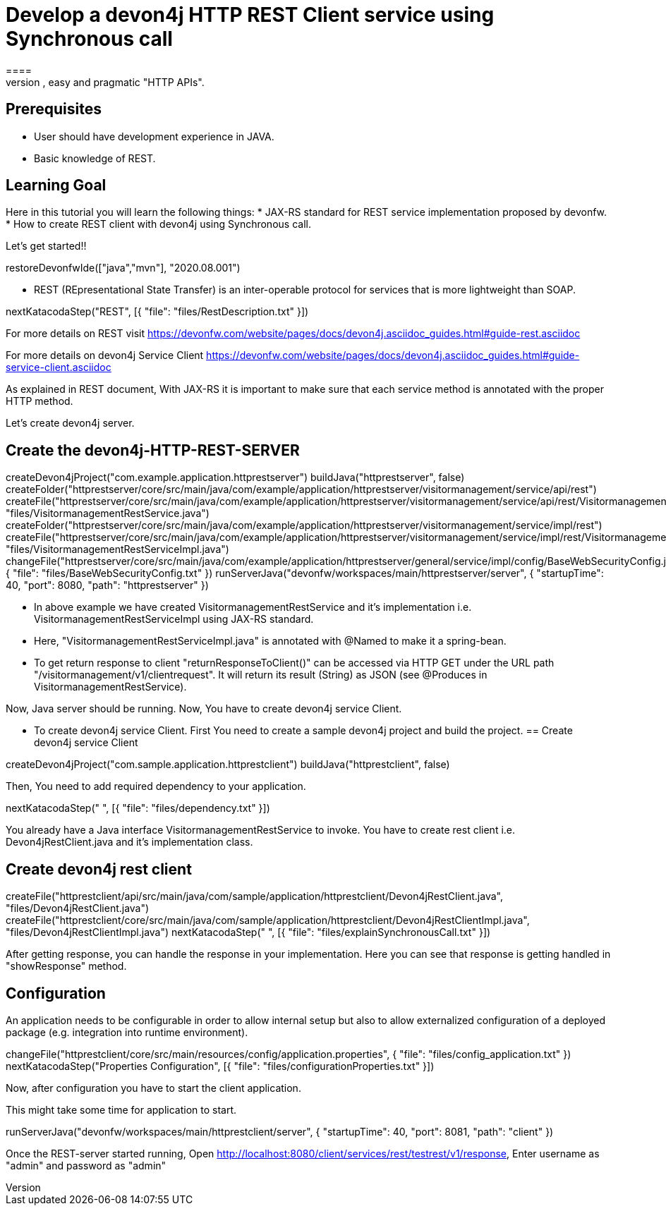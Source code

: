 = Develop a devon4j HTTP REST Client service using Synchronous call
====
REST (REpresentational State Transfer) is an inter-operable protocol for services that is more lightweight than SOAP. We give best practices that lead to simple, easy and pragmatic "HTTP APIs".

## Prerequisites
* User should have development experience in JAVA.
* Basic knowledge of REST.

## Learning Goal
Here in this tutorial you will learn the following things:
* JAX-RS standard for REST service implementation proposed by devonfw.
* How to create REST client with devon4j using Synchronous call.

Let's get started!!
====

[step]
--
restoreDevonfwIde(["java","mvn"], "2020.08.001")
--

====
* REST (REpresentational State Transfer) is an inter-operable protocol for services that is more lightweight than SOAP.
[step]
--
nextKatacodaStep("REST", [{ "file": "files/RestDescription.txt" }])
--
For more details on REST visit https://devonfw.com/website/pages/docs/devon4j.asciidoc_guides.html#guide-rest.asciidoc

For more details on devon4j Service Client https://devonfw.com/website/pages/docs/devon4j.asciidoc_guides.html#guide-service-client.asciidoc
====

====
As explained in REST document, With JAX-RS it is important to make sure that each service method is annotated with the proper HTTP method.

Let's create devon4j server.
[step]
== Create the devon4j-HTTP-REST-SERVER
--
createDevon4jProject("com.example.application.httprestserver")
buildJava("httprestserver", false)
createFolder("httprestserver/core/src/main/java/com/example/application/httprestserver/visitormanagement/service/api/rest")
createFile("httprestserver/core/src/main/java/com/example/application/httprestserver/visitormanagement/service/api/rest/VisitormanagementRestService.java", "files/VisitormanagementRestService.java")
createFolder("httprestserver/core/src/main/java/com/example/application/httprestserver/visitormanagement/service/impl/rest")
createFile("httprestserver/core/src/main/java/com/example/application/httprestserver/visitormanagement/service/impl/rest/VisitormanagementRestServiceImpl.java", "files/VisitormanagementRestServiceImpl.java")
changeFile("httprestserver/core/src/main/java/com/example/application/httprestserver/general/service/impl/config/BaseWebSecurityConfig.java", { "file": "files/BaseWebSecurityConfig.txt" })
runServerJava("devonfw/workspaces/main/httprestserver/server", { "startupTime": 40, "port": 8080, "path": "httprestserver" })
--
* In above example we have created VisitormanagementRestService and it's implementation i.e. VisitormanagementRestServiceImpl using JAX-RS standard.
* Here, "VisitormanagementRestServiceImpl.java" is annotated with @Named to make it a spring-bean.
* To get return response to client "returnResponseToClient()" can be accessed via HTTP GET under the URL path "/visitormanagement/v1/clientrequest". It will return its result (String) as JSON (see @Produces in VisitormanagementRestService). 

Now, Java server should be running.
Now, You have to create devon4j service Client.
====

====
* To create devon4j service Client. First You need to create a sample devon4j project and build the project.
[step]
== Create devon4j service Client
--
createDevon4jProject("com.sample.application.httprestclient")
buildJava("httprestclient", false)
--

Then, You need to add required dependency to your application. 
====


[step]
--
nextKatacodaStep("  ", [{ "file": "files/dependency.txt" }])
--

====
You already have a Java interface VisitormanagementRestService to invoke.
You have to create rest client i.e. Devon4jRestClient.java and it's implementation class.
[step]
== Create devon4j rest client
--
createFile("httprestclient/api/src/main/java/com/sample/application/httprestclient/Devon4jRestClient.java", "files/Devon4jRestClient.java")
createFile("httprestclient/core/src/main/java/com/sample/application/httprestclient/Devon4jRestClientImpl.java", "files/Devon4jRestClientImpl.java")
nextKatacodaStep(" ", [{ "file": "files/explainSynchronousCall.txt" }])
--
After getting response, you can handle the response in your implementation. Here you can see that response is getting handled in "showResponse" method.
====


====
## Configuration 
An application needs to be configurable in order to allow internal setup but also to allow externalized configuration of a deployed package (e.g. integration into runtime environment). 
[step]
--
changeFile("httprestclient/core/src/main/resources/config/application.properties", { "file": "files/config_application.txt" })
nextKatacodaStep("Properties Configuration", [{ "file": "files/configurationProperties.txt" }])
--

Now, after configuration you have to start the client application.
====

====
This might take some time for application to start.
[step]
--
runServerJava("devonfw/workspaces/main/httprestclient/server", { "startupTime": 40, "port": 8081, "path": "client" })
--
Once the REST-server started running,
Open http://localhost:8080/client/services/rest/testrest/v1/response, Enter username as "admin" and password as "admin"
====